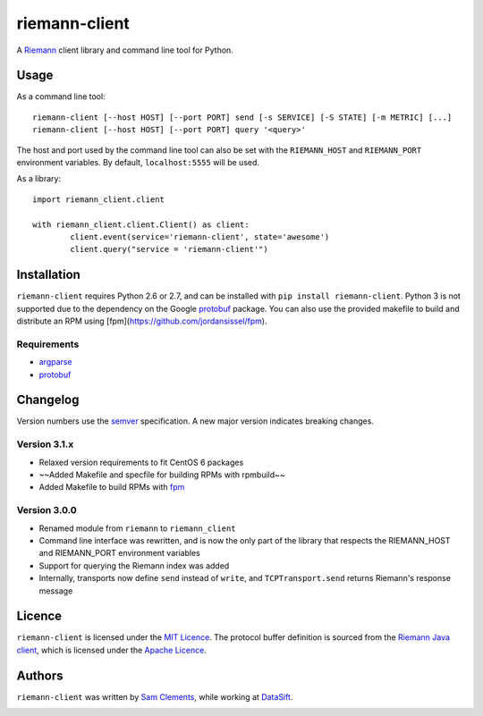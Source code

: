 ==============
riemann-client
==============

.. image:: https://pypip.in/v/riemann-client/badge.png
    :target: https://pypi.python.org/pypi/riemann-client

.. image:: https://travis-ci.org/borntyping/python-riemann-client.png?branch=master
    :target: https://travis-ci.org/borntyping/python-riemann-client

A `Riemann <http://riemann.io/>`_ client library and command line tool for Python.

Usage
-----

As a command line tool::

	riemann-client [--host HOST] [--port PORT] send [-s SERVICE] [-S STATE] [-m METRIC] [...]
	riemann-client [--host HOST] [--port PORT] query '<query>'

The host and port used by the command line tool can also be set with the ``RIEMANN_HOST`` and ``RIEMANN_PORT`` environment variables. By default, ``localhost:5555`` will be used.

As a library::

	import riemann_client.client

	with riemann_client.client.Client() as client:
		client.event(service='riemann-client', state='awesome')
		client.query("service = 'riemann-client'")

Installation
------------

``riemann-client`` requires Python 2.6 or 2.7, and can be installed with ``pip install riemann-client``. Python 3 is not supported due to the dependency on the Google `protobuf <https://pypi.python.org/pypi/protobuf>`_ package. You can also use the provided makefile to build and distribute an RPM using [fpm](https://github.com/jordansissel/fpm).

Requirements
^^^^^^^^^^^^

* `argparse <https://pypi.python.org/pypi/argparse>`_
* `protobuf <https://pypi.python.org/pypi/protobuf>`_

Changelog
---------

Version numbers use the `semver <http://semver.org/>`_ specification. A new major version indicates breaking changes.

Version 3.1.x
^^^^^^^^^^^^^

* Relaxed version requirements to fit CentOS 6 packages
* ~~Added Makefile and specfile for building RPMs with rpmbuild~~
* Added Makefile to build RPMs with `fpm <https://github.com/jordansissel/fpm>`_

Version 3.0.0
^^^^^^^^^^^^^

* Renamed module from ``riemann`` to ``riemann_client``
* Command line interface was rewritten, and is now the only part of the library that respects the RIEMANN_HOST and RIEMANN_PORT environment variables
* Support for querying the Riemann index was added
* Internally, transports now define ``send`` instead of ``write``, and ``TCPTransport.send`` returns Riemann's response message

Licence
-------

``riemann-client`` is licensed under the `MIT Licence <http://opensource.org/licenses/MIT>`_. The protocol buffer definition is sourced from the `Riemann Java client <https://github.com/aphyr/riemann-java-client/blob/0c4a1a255be6f33069d7bb24d0cc7efb71bf4bc8/src/main/proto/riemann/proto.proto>`_, which is licensed under the `Apache Licence <http://www.apache.org/licenses/LICENSE-2.0>`_.

Authors
-------

``riemann-client`` was written by `Sam Clements <https://github.com/borntyping>`_, while working at `DataSift <https://github.com/datasift>`_.

.. image:: https://0.gravatar.com/avatar/8dd5661684a7385fe723b7e7588e91ee?d=https%3A%2F%2Fidenticons.github.com%2Fe83ef7586374403a328e175927b98cac.png&r=x&s=40
.. image:: https://1.gravatar.com/avatar/a3a6d949b43b6b880ffb3e277a65f49d?d=https%3A%2F%2Fidenticons.github.com%2F065affbc170e2511eeacb3bd0e975ec1.png&r=x&s=40
